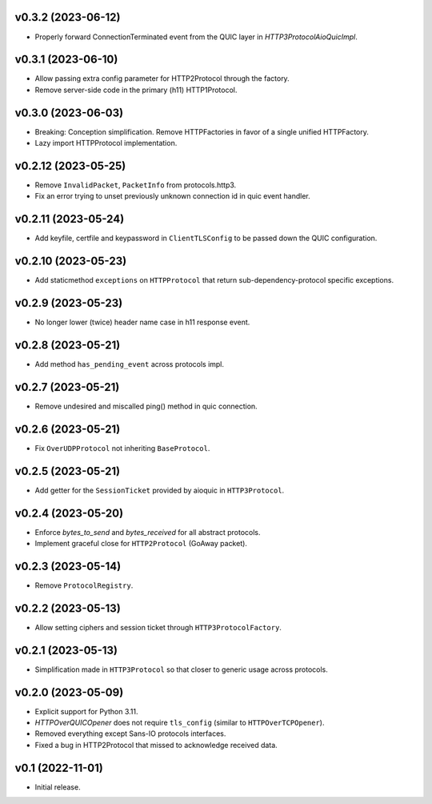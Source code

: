 v0.3.2 (2023-06-12)
-------------------

* Properly forward ConnectionTerminated event from the QUIC layer in `HTTP3ProtocolAioQuicImpl`.

v0.3.1 (2023-06-10)
-------------------

* Allow passing extra config parameter for HTTP2Protocol through the factory.
* Remove server-side code in the primary (h11) HTTP1Protocol.

v0.3.0 (2023-06-03)
-------------------

* Breaking: Conception simplification. Remove HTTPFactories in favor of a single unified HTTPFactory.
* Lazy import HTTPProtocol implementation.

v0.2.12 (2023-05-25)
--------------------

* Remove ``InvalidPacket``, ``PacketInfo`` from protocols.http3.
* Fix an error trying to unset previously unknown connection id in quic event handler.

v0.2.11 (2023-05-24)
--------

* Add keyfile, certfile and keypassword in ``ClientTLSConfig`` to be passed down the QUIC configuration.

v0.2.10 (2023-05-23)
--------

* Add staticmethod ``exceptions`` on ``HTTPProtocol`` that return sub-dependency-protocol specific exceptions.

v0.2.9 (2023-05-23)
--------

* No longer lower (twice) header name case in h11 response event.

v0.2.8 (2023-05-21)
--------

* Add method ``has_pending_event`` across protocols impl.

v0.2.7 (2023-05-21)
--------

* Remove undesired and miscalled ping() method in quic connection.

v0.2.6 (2023-05-21)
--------

* Fix ``OverUDPProtocol`` not inheriting ``BaseProtocol``.

v0.2.5 (2023-05-21)
--------

* Add getter for the ``SessionTicket`` provided by aioquic in ``HTTP3Protocol``.

v0.2.4 (2023-05-20)
--------

* Enforce `bytes_to_send` and `bytes_received` for all abstract protocols.
* Implement graceful close for ``HTTP2Protocol`` (GoAway packet).

v0.2.3 (2023-05-14)
--------

* Remove ``ProtocolRegistry``.

v0.2.2 (2023-05-13)
--------

* Allow setting ciphers and session ticket through ``HTTP3ProtocolFactory``.

v0.2.1 (2023-05-13)
--------

* Simplification made in ``HTTP3Protocol`` so that closer to generic usage across protocols.

v0.2.0 (2023-05-09)
--------

* Explicit support for Python 3.11.
* `HTTPOverQUICOpener` does not require ``tls_config`` (similar to ``HTTPOverTCPOpener``).
* Removed everything except Sans-IO protocols interfaces.
* Fixed a bug in HTTP2Protocol that missed to acknowledge received data.

v0.1 (2022-11-01)
-----------------

* Initial release.
